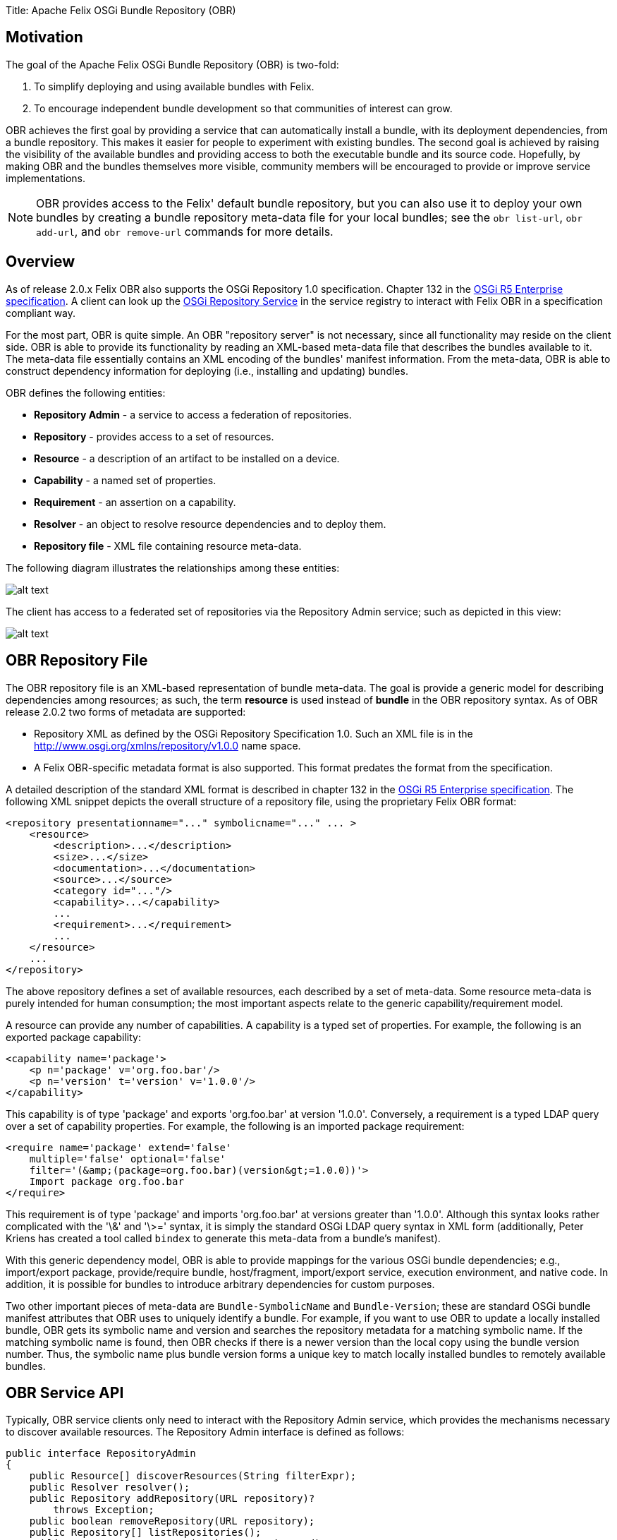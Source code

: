 Title: Apache Felix OSGi Bundle Repository (OBR)

[TOC]

== Motivation

The goal of the Apache Felix OSGi Bundle Repository (OBR) is two-fold:

. To simplify deploying and using available bundles with Felix.
. To encourage independent bundle development so that communities of interest can grow.

OBR achieves the first goal by providing a service that can automatically install a bundle, with its deployment dependencies, from a bundle repository.
This makes it easier for people to experiment with existing bundles.
The second goal is achieved by raising the visibility of the available bundles and providing access to both the executable bundle and its source code.
Hopefully, by making OBR and the bundles themselves more visible, community members will be encouraged to provide or improve service implementations.

NOTE: OBR provides access to the Felix' default bundle repository, but you can also use it to deploy your own bundles by creating a bundle repository meta-data file for your local bundles;
see the `obr list-url`, `obr add-url`, and `obr remove-url` commands for more details.

== Overview

As of release 2.0.x Felix OBR also supports the OSGi Repository 1.0 specification.
Chapter 132 in the http://www.osgi.org/Download/Release5[OSGi R5 Enterprise specification].
A client can look up the http://www.osgi.org/javadoc/r5/enterprise/org/osgi/service/repository/package-summary.html[OSGi Repository Service] in the service registry to interact with Felix OBR in a specification compliant way.

For the most part, OBR is quite simple.
An OBR "repository server" is not necessary, since all functionality may reside on the client side.
OBR is able to provide its functionality by reading an XML-based meta-data file that describes the bundles available to it.
The meta-data file essentially contains an XML encoding of the bundles' manifest information.
From the meta-data, OBR is able to construct dependency information for deploying (i.e., installing and updating) bundles.

OBR defines the following entities:

* *Repository Admin* - a service to access a federation of repositories.
* *Repository* - provides access to a set of resources.
* *Resource* - a description of an artifact to be installed on a device.
* *Capability* - a named set of properties.
* *Requirement* - an assertion on a capability.
* *Resolver* - an object to resolve resource dependencies and to deploy them.
* *Repository file* - XML file containing resource meta-data.

The following diagram illustrates the relationships among these entities:

image::obr-entities.png[alt text]

The client has access to a federated set of repositories via the Repository Admin service;
such as depicted in this view:

image::obr-high-level.png[alt text]

== OBR Repository File

The OBR repository file is an XML-based representation of bundle meta-data.
The goal is provide a generic model for describing dependencies among resources;
as such, the term *resource* is used instead of *bundle* in the OBR repository syntax.
As of OBR release 2.0.2 two forms of metadata are supported:

* Repository XML as defined by the OSGi Repository Specification 1.0.
Such an XML file is in the http://www.osgi.org/xmlns/repository/v1.0.0 name space.
* A Felix OBR-specific metadata format is also supported.
This format predates the format from the specification.

A detailed description of the standard XML format is described in chapter 132 in the http://www.osgi.org/Download/Release5[OSGi R5 Enterprise specification].
The following XML snippet depicts the overall structure of a repository file, using the proprietary Felix OBR format:

 <repository presentationname="..." symbolicname="..." ... >
     <resource>
         <description>...</description>
         <size>...</size>
         <documentation>...</documentation>
         <source>...</source>
         <category id="..."/>
         <capability>...</capability>
         ...
         <requirement>...</requirement>
         ...
     </resource>
     ...
 </repository>

The above repository defines a set of available resources, each described by a set of meta-data.
Some resource meta-data is purely intended for human consumption;
the most important aspects relate to the generic capability/requirement model.

A resource can provide any number of capabilities.
A capability is a typed set of properties.
For example, the following is an exported package capability:

 <capability name='package'>
     <p n='package' v='org.foo.bar'/>
     <p n='version' t='version' v='1.0.0'/>
 </capability>

This capability is of type 'package' and exports 'org.foo.bar' at version '1.0.0'.
Conversely, a requirement is a typed LDAP query over a set of capability properties.
For example, the following is an imported package requirement:

 <require name='package' extend='false'
     multiple='false' optional='false'
     filter='(&amp;(package=org.foo.bar)(version&gt;=1.0.0))'>
     Import package org.foo.bar
 </require>

This requirement is of type 'package' and imports 'org.foo.bar' at versions greater than '1.0.0'.
Although this syntax looks rather complicated with the '\&' and '\>=' syntax, it is simply the standard OSGi LDAP query syntax in XML form (additionally, Peter Kriens has created a tool called `bindex` to generate this meta-data from a bundle's manifest).

With this generic dependency model, OBR is able to provide mappings for the various OSGi bundle dependencies;
e.g., import/export package, provide/require bundle, host/fragment, import/export service, execution environment, and native code.
In addition, it is possible for bundles to introduce arbitrary dependencies for custom purposes.

Two other important pieces of meta-data are `Bundle-SymbolicName` and `Bundle-Version`;
these are standard OSGi bundle manifest attributes that OBR uses to uniquely identify a bundle.
For example, if you want to use OBR to update a locally installed bundle, OBR gets its symbolic name and version and searches the repository metadata for a matching symbolic name.
If the matching symbolic name is found, then OBR checks if there is a newer version than the local copy using the bundle version number.
Thus, the symbolic name plus bundle version forms a unique key to match locally installed bundles to remotely available bundles.

== OBR Service API

Typically, OBR service clients only need to interact with the Repository Admin service, which provides the mechanisms necessary to discover available resources.
The Repository Admin interface is defined as follows:

 public interface RepositoryAdmin
 {
     public Resource[] discoverResources(String filterExpr);
     public Resolver resolver();
     public Repository addRepository(URL repository)?
         throws Exception;
     public boolean removeRepository(URL repository);
     public Repository[] listRepositories();
     public Resource getResource(String respositoryId);
 }

In order to resolve and deploy available resources, the Repository Admin provides Resolver instances, which are defined as follows:

 public interface Resolver
 {
     public void add(Resource resource);
     public Requirement[] getUnsatisfiedRequirements();
     public Resource[] getOptionalResources();
     public Requirement[] getReason(Resource resource);
     public Resource[] getResources(Requirement requirement);
     public Resource[] getRequiredResources();
     public Resource[] getAddedResources();
     public boolean resolve();
     public void deploy(boolean start);
 }

When desired resources are discovered via the query mechanisms of the Repository Admin, they are added to a Resolver instance which will can be used to resolve all transitive dependencies and to reflect on any resolution result.
The following code snippet depicts a typical usage scenario:

 RepositoryAdmin repoAdmin = ... // Get repo admin service
 Resolver resolver = repoAdmin.resolver();
 Resource resource = repoAdmin.discoverResources(filterStr);
 resolver.add(resource);
 if (resolver.resolve())
 {
     resolver.deploy(true);
 }
 else
 {
     Requirement[] reqs = resolver.getUnsatisfiedRequirements();
     for (int i = 0; i < reqs.length; i++)
     {
         System.out.println("Unable to resolve: " + reqs[i]);
     }
 }

This code gets the Repository Admin service and then gets a Resolver instance from it.
It then discovers an available resource and adds it to the resolver.
Then it tries to resolve the resources dependencies.
If successful it deploys the resource to the local framework instance;
if not successful it prints the unsatisfied requirements.

OBR's deployment algorithm appears simple at first glance, but it is actually somewhat complex due to the nature of deploying independently developed bundles.
For example, in an ideal world, if an update for a bundle is made available, then updates for all of the bundles satisfying its dependencies are also made available.
Unfortunately, this may not be the case, thus the deployment algorithm might have to install new bundles during an update to satisfy either new dependencies or updated dependencies that can no longer be satisfied by existing local bundles.
In response to this type of scenario, the OBR deployment algorithm tries to favor updating existing bundles, if possible, as opposed to installing new bundles to satisfy dependencies.

In the general case, OBR user's will not use the OBR API directly, but will use its functionality indirectly from another tool or user interface.
For example, interactive access to OBR is available via a command for Felix' link:{{ refs.apache-felix-shell.path }}[shell service].
The OBR shell command is discussed in the next section.

== OBR Shell Command

Besides providing a service API, OBR implements a Felix shell command for accessing its functionality.
For the end user, the OBR shell command is accessed using the text-based or GUI-based user interfaces for Felix' shell service.
This section describes the syntax for the OBR shell command.

=== obr help

Syntax:

 obr help [add-url | remove-url | list-url | list | info | deploy | start | source | javadoc]

This command is used to display additional information about the other OBR commands.

=== obr list-url

Syntax:

 obr list-url

This command gets the URLs to the repository files used by the Repository Admin.

=== obr add-url

Syntax:

 obr add-url [<repository-file-url> ...]

This command adds a repository file to the set of repository files for which the Repository Admin service provides access.
The repository file is represented as a URL.
If the repository file URL is already in the Repository Admin's set of repository files, the request is treated like a reload operation.

=== obr remove-url

Syntax:

 obr remove-url [<repository-file-url> ...]

This command removes a repository file to the set of repository files for which the Repository Admin service provides access.
The repository file is represented as a URL.

=== obr list

Syntax:

 obr list [<string> ...]

This command lists bundles available in the bundle repository.
If no arguments are specified, then all available bundles are listed, otherwise any arguments are concatenated with spaces and used as a substring filter on the bundle names.

=== obr info

Syntax:

 obr info <bundle-name>[;<version>] ...

This command displays the meta-data for the specified bundles.
If a bundle's name contains spaces, then it must be surrounded by quotes.
It is also possible to specify a precise version if more than one version exists, such as:

 obr info "Bundle Repository";1.0.0

The above example retrieves the meta-data for version "1.0.0" of the bundle named "Bundle Repository".

=== obr deploy

Syntax:

 obr deploy <bundle-name>[;<version>] ... | <bundle-id> ...

This command tries to install or update the specified bundles and all of their dependencies by default.
You can specify either the bundle name or the bundle identifier.
If a bundle's name contains spaces, then it must be surrounded by quotes.
It is also possible to specify a precise version if more than one version exists, such as:

 obr deploy "Bundle Repository";1.0.0

For the above example, if version "1.0.0" of "Bundle Repository" is already installed locally, then the command will attempt to update it and all of its dependencies;
otherwise, the command will install it and all of its dependencies.

=== obr start

Syntax:

 obr start [-nodeps] <bundle-name>[;<version>] ...

This command installs and starts the specified bundles and all of their dependencies by default;
use the "-nodeps" switch to ignore dependencies.
If a bundle's name contains spaces, then it must be surrounded by quotes.
If a specified bundle is already installed, then this command has no effect.
It is also possible to specify a precise version if more than one version exists, such as:

 obr start "Bundle Repository";1.0.0

The above example installs and starts the "1.0.0" version of the bundle named "Bundle Repository" and its dependencies.

=== obr source

Syntax:

 obr source [-x] <local-dir> <bundle-name>[;<version>] ...

This command retrieves the source archives of the specified bundles and saves them to the specified local directory;
use the "-x" switch to automatically extract the source archives.
If a bundle name contains spaces, then it must be surrounded by quotes.
It is also possible to specify a precise version if more than one version exists, such as:

 obr source /home/rickhall/tmp "Bundle Repository";1.0.0

The above example retrieves the source archive of version "1.0.0" of the bundle named "Bundle Repository" and saves it to the specified local directory.

=== obr javadoc

Syntax:

 obr javadoc [-x] <local-dir> <bundle-name>[;<version>] ...

This command retrieves the javadoc archives of the specified bundles and saves them to the specified local directory;
use the "-x" switch to automatically extract the javadoc archives.
If a bundle name contains spaces, then it must be surrounded by quotes.
It is also possible to specify a precise version if more than one version exists, such as:

 obr javadoc /home/rickhall/tmp "Bundle Repository";1.0.0

The above example retrieves the javadoc archive of version "1.0.0" of the bundle named "Bundle Repository" and saves it to the specified local directory.

== Using OBR with a Proxy

If you use a proxy for Web access, then OBR will not work for you in its default configuration;
certain system properties must be set to enable OBR to work with a proxy.
These properties are:

* http.proxyHost - the name of the proxy host.
* http.proxyPort - the port of the proxy host.
* http.proxyAuth - the user name and password to use when connecting to the proxy;
this string should be the user name and password separated by a colon (e.g., rickhall:mypassword).

These system properties can be set directly on the command line when starting the JVM using the standard "-D+++<prop>+++=+++<value>+++" syntax or you can put them in the lib/system.properties file of your Felix installation;
see documentation on configuring Felix for more information.+++</value>++++++</prop>+++

== Bundle Source Packaging

Coming soon...

== Note on OSGi R3 Bundles

In contrast to OSGi R4 the previous specifications, most notably R3, allowed bundles without the `Bundle-SymbolicName` header.
The Felix OSGi Bundle Repository implementation heavily relies on the symbolic name being defined in bundles.
As a consequence bundles without a symbolic name are not fully supported by the Bundle Repository:

* Bundles installed in the framework are used by the Bundle Repository implementation to resolve dependencies regardless of whether they have a `Bundle-SymbolicName` header or not.
Resolution of dependencies against the installed bundles takes place based on the `Export-Package` headers.
* Bundles installed in the framework without a `Bundle-SymbolicName` header cannot be updated by the Bundle Repository implementation because updates from the bundle repository cannot be correlated to such "anonymous" bundles.

== Feedback

[cols=2*]
|===
| Subscribe to the Felix users mailing list by sending a message to link:{{ refs.mailto-users-subscribe-felix-apache-org.path }}[users-subscribe@felix.apache.org];
after subscribing, email questions or feedback to [users@felix.apache.org
| mailto:users@felix.apache.org].
|===
